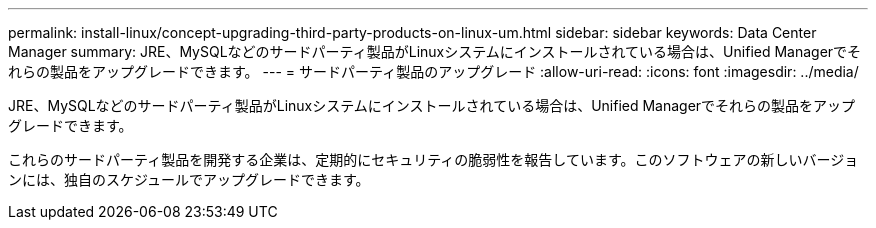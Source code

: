 ---
permalink: install-linux/concept-upgrading-third-party-products-on-linux-um.html 
sidebar: sidebar 
keywords: Data Center Manager 
summary: JRE、MySQLなどのサードパーティ製品がLinuxシステムにインストールされている場合は、Unified Managerでそれらの製品をアップグレードできます。 
---
= サードパーティ製品のアップグレード
:allow-uri-read: 
:icons: font
:imagesdir: ../media/


[role="lead"]
JRE、MySQLなどのサードパーティ製品がLinuxシステムにインストールされている場合は、Unified Managerでそれらの製品をアップグレードできます。

これらのサードパーティ製品を開発する企業は、定期的にセキュリティの脆弱性を報告しています。このソフトウェアの新しいバージョンには、独自のスケジュールでアップグレードできます。

